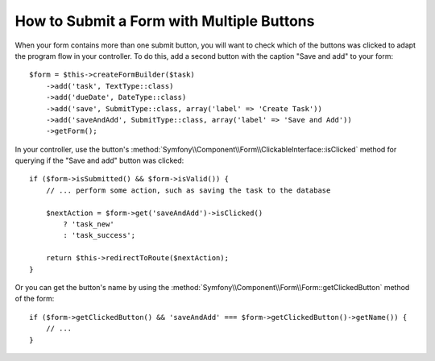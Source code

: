 .. index::
    single: Forms; Multiple Submit Buttons

How to Submit a Form with Multiple Buttons
==========================================

When your form contains more than one submit button, you will want to check
which of the buttons was clicked to adapt the program flow in your controller.
To do this, add a second button with the caption "Save and add" to your form::

    $form = $this->createFormBuilder($task)
        ->add('task', TextType::class)
        ->add('dueDate', DateType::class)
        ->add('save', SubmitType::class, array('label' => 'Create Task'))
        ->add('saveAndAdd', SubmitType::class, array('label' => 'Save and Add'))
        ->getForm();

In your controller, use the button's
:method:`Symfony\\Component\\Form\\ClickableInterface::isClicked` method for
querying if the "Save and add" button was clicked::

    if ($form->isSubmitted() && $form->isValid()) {
        // ... perform some action, such as saving the task to the database

        $nextAction = $form->get('saveAndAdd')->isClicked()
            ? 'task_new'
            : 'task_success';

        return $this->redirectToRoute($nextAction);
    }

Or you can get the button's name by using the
:method:`Symfony\\Component\\Form\\Form::getClickedButton` method of the form::

    if ($form->getClickedButton() && 'saveAndAdd' === $form->getClickedButton()->getName()) {
        // ...
    }

.. ready: no
.. revision: dee0adc83